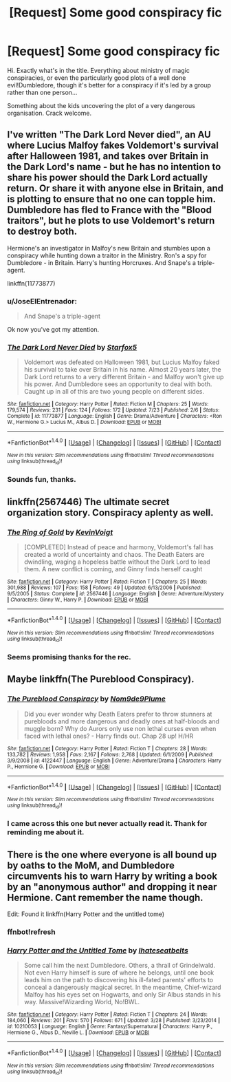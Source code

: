 #+TITLE: [Request] Some good conspiracy fic

* [Request] Some good conspiracy fic
:PROPERTIES:
:Author: AnIndividualist
:Score: 8
:DateUnix: 1470852806.0
:DateShort: 2016-Aug-10
:FlairText: Request
:END:
Hi. Exactly what's in the title. Everything about ministry of magic conspiracies, or even the particularly good plots of a well done evil!Dumbledore, though it's better for a conspiracy if it's led by a group rather than one person...

Something about the kids uncovering the plot of a very dangerous organisation. Crack welcome.


** I've written "The Dark Lord Never died", an AU where Lucius Malfoy fakes Voldemort's survival after Halloween 1981, and takes over Britain in the Dark Lord's name - but he has no intention to share his power should the Dark Lord actually return. Or share it with anyone else in Britain, and is plotting to ensure that no one can topple him. Dumbledore has fled to France with the "Blood traitors", but he plots to use Voldemort's return to destroy both.

Hermione's an investigator in Malfoy's new Britain and stumbles upon a conspiracy while hunting down a traitor in the Ministry. Ron's a spy for Dumbledore - in Britain. Harry's hunting Horcruxes. And Snape's a triple-agent.

linkffn(11773877)
:PROPERTIES:
:Author: Starfox5
:Score: 9
:DateUnix: 1470872450.0
:DateShort: 2016-Aug-11
:END:

*** u/JoseElEntrenador:
#+begin_quote
  And Snape's a triple-agent
#+end_quote

Ok now you've got my attention.
:PROPERTIES:
:Author: JoseElEntrenador
:Score: 3
:DateUnix: 1470937370.0
:DateShort: 2016-Aug-11
:END:


*** [[http://www.fanfiction.net/s/11773877/1/][*/The Dark Lord Never Died/*]] by [[https://www.fanfiction.net/u/2548648/Starfox5][/Starfox5/]]

#+begin_quote
  Voldemort was defeated on Halloween 1981, but Lucius Malfoy faked his survival to take over Britain in his name. Almost 20 years later, the Dark Lord returns to a very different Britain - and Malfoy won't give up his power. And Dumbledore sees an opportunity to deal with both. Caught up in all of this are two young people on different sides.
#+end_quote

^{/Site/: [[http://www.fanfiction.net/][fanfiction.net]] *|* /Category/: Harry Potter *|* /Rated/: Fiction M *|* /Chapters/: 25 *|* /Words/: 179,574 *|* /Reviews/: 231 *|* /Favs/: 124 *|* /Follows/: 172 *|* /Updated/: 7/23 *|* /Published/: 2/6 *|* /Status/: Complete *|* /id/: 11773877 *|* /Language/: English *|* /Genre/: Drama/Adventure *|* /Characters/: <Ron W., Hermione G.> Lucius M., Albus D. *|* /Download/: [[http://www.ff2ebook.com/old/ffn-bot/index.php?id=11773877&source=ff&filetype=epub][EPUB]] or [[http://www.ff2ebook.com/old/ffn-bot/index.php?id=11773877&source=ff&filetype=mobi][MOBI]]}

--------------

*FanfictionBot*^{1.4.0} *|* [[[https://github.com/tusing/reddit-ffn-bot/wiki/Usage][Usage]]] | [[[https://github.com/tusing/reddit-ffn-bot/wiki/Changelog][Changelog]]] | [[[https://github.com/tusing/reddit-ffn-bot/issues/][Issues]]] | [[[https://github.com/tusing/reddit-ffn-bot/][GitHub]]] | [[[https://www.reddit.com/message/compose?to=tusing][Contact]]]

^{/New in this version: Slim recommendations using/ ffnbot!slim! /Thread recommendations using/ linksub(thread_id)!}
:PROPERTIES:
:Author: FanfictionBot
:Score: 1
:DateUnix: 1470872477.0
:DateShort: 2016-Aug-11
:END:


*** Sounds fun, thanks.
:PROPERTIES:
:Author: AnIndividualist
:Score: 1
:DateUnix: 1470911731.0
:DateShort: 2016-Aug-11
:END:


** linkffn(2567446) The ultimate secret organization story. Conspiracy aplenty as well.
:PROPERTIES:
:Author: Lord_Anarchy
:Score: 3
:DateUnix: 1470853252.0
:DateShort: 2016-Aug-10
:END:

*** [[http://www.fanfiction.net/s/2567446/1/][*/The Ring of Gold/*]] by [[https://www.fanfiction.net/u/739771/KevinVoigt][/KevinVoigt/]]

#+begin_quote
  [COMPLETED] Instead of peace and harmony, Voldemort's fall has created a world of uncertainty and chaos. The Death Eaters are dwindling, waging a hopeless battle without the Dark Lord to lead them. A new conflict is coming, and Ginny finds herself caught
#+end_quote

^{/Site/: [[http://www.fanfiction.net/][fanfiction.net]] *|* /Category/: Harry Potter *|* /Rated/: Fiction T *|* /Chapters/: 25 *|* /Words/: 301,988 *|* /Reviews/: 107 *|* /Favs/: 158 *|* /Follows/: 49 *|* /Updated/: 6/13/2006 *|* /Published/: 9/5/2005 *|* /Status/: Complete *|* /id/: 2567446 *|* /Language/: English *|* /Genre/: Adventure/Mystery *|* /Characters/: Ginny W., Harry P. *|* /Download/: [[http://www.ff2ebook.com/old/ffn-bot/index.php?id=2567446&source=ff&filetype=epub][EPUB]] or [[http://www.ff2ebook.com/old/ffn-bot/index.php?id=2567446&source=ff&filetype=mobi][MOBI]]}

--------------

*FanfictionBot*^{1.4.0} *|* [[[https://github.com/tusing/reddit-ffn-bot/wiki/Usage][Usage]]] | [[[https://github.com/tusing/reddit-ffn-bot/wiki/Changelog][Changelog]]] | [[[https://github.com/tusing/reddit-ffn-bot/issues/][Issues]]] | [[[https://github.com/tusing/reddit-ffn-bot/][GitHub]]] | [[[https://www.reddit.com/message/compose?to=tusing][Contact]]]

^{/New in this version: Slim recommendations using/ ffnbot!slim! /Thread recommendations using/ linksub(thread_id)!}
:PROPERTIES:
:Author: FanfictionBot
:Score: 1
:DateUnix: 1470853281.0
:DateShort: 2016-Aug-10
:END:


*** Seems promising thanks for the rec.
:PROPERTIES:
:Author: AnIndividualist
:Score: 1
:DateUnix: 1470853885.0
:DateShort: 2016-Aug-10
:END:


** Maybe linkffn(The Pureblood Conspiracy).
:PROPERTIES:
:Score: 2
:DateUnix: 1470880294.0
:DateShort: 2016-Aug-11
:END:

*** [[http://www.fanfiction.net/s/4122447/1/][*/The Pureblood Conspiracy/*]] by [[https://www.fanfiction.net/u/1490369/Nom9de9Plume][/Nom9de9Plume/]]

#+begin_quote
  Did you ever wonder why Death Eaters prefer to throw stunners at purebloods and more dangerous and deadly ones at half-bloods and muggle born? Why do Aurors only use non lethal curses even when faced with lethal ones? - Harry finds out. Chap 28 up! H/HR
#+end_quote

^{/Site/: [[http://www.fanfiction.net/][fanfiction.net]] *|* /Category/: Harry Potter *|* /Rated/: Fiction T *|* /Chapters/: 28 *|* /Words/: 133,782 *|* /Reviews/: 1,958 *|* /Favs/: 2,167 *|* /Follows/: 2,768 *|* /Updated/: 6/1/2009 *|* /Published/: 3/9/2008 *|* /id/: 4122447 *|* /Language/: English *|* /Genre/: Adventure/Drama *|* /Characters/: Harry P., Hermione G. *|* /Download/: [[http://www.ff2ebook.com/old/ffn-bot/index.php?id=4122447&source=ff&filetype=epub][EPUB]] or [[http://www.ff2ebook.com/old/ffn-bot/index.php?id=4122447&source=ff&filetype=mobi][MOBI]]}

--------------

*FanfictionBot*^{1.4.0} *|* [[[https://github.com/tusing/reddit-ffn-bot/wiki/Usage][Usage]]] | [[[https://github.com/tusing/reddit-ffn-bot/wiki/Changelog][Changelog]]] | [[[https://github.com/tusing/reddit-ffn-bot/issues/][Issues]]] | [[[https://github.com/tusing/reddit-ffn-bot/][GitHub]]] | [[[https://www.reddit.com/message/compose?to=tusing][Contact]]]

^{/New in this version: Slim recommendations using/ ffnbot!slim! /Thread recommendations using/ linksub(thread_id)!}
:PROPERTIES:
:Author: FanfictionBot
:Score: 1
:DateUnix: 1470880306.0
:DateShort: 2016-Aug-11
:END:


*** I came across this one but never actually read it. Thank for reminding me about it.
:PROPERTIES:
:Author: AnIndividualist
:Score: 1
:DateUnix: 1470911803.0
:DateShort: 2016-Aug-11
:END:


** There is the one where everyone is all bound up by oaths to the MoM, and Dumbledore circumvents his to warn Harry by writing a book by an "anonymous author" and dropping it near Hermione. Cant remember the name though.

Edit: Found it linkffn(Harry Potter and the untitled tome)
:PROPERTIES:
:Author: aetherphysicist
:Score: 1
:DateUnix: 1470947236.0
:DateShort: 2016-Aug-12
:END:

*** ffnbot!refresh
:PROPERTIES:
:Author: aetherphysicist
:Score: 1
:DateUnix: 1470950556.0
:DateShort: 2016-Aug-12
:END:


*** [[http://www.fanfiction.net/s/10210053/1/][*/Harry Potter and the Untitled Tome/*]] by [[https://www.fanfiction.net/u/5608530/Ihateseatbelts][/Ihateseatbelts/]]

#+begin_quote
  Some call him the next Dumbledore. Others, a thrall of Grindelwald. Not even Harry himself is sure of where he belongs, until one book leads him on the path to discovering his ill-fated parents' efforts to conceal a dangerously magical secret. In the meantime, Chief-wizard Malfoy has his eyes set on Hogwarts, and only Sir Albus stands in his way. Massive!Wizarding World, No!BWL.
#+end_quote

^{/Site/: [[http://www.fanfiction.net/][fanfiction.net]] *|* /Category/: Harry Potter *|* /Rated/: Fiction T *|* /Chapters/: 24 *|* /Words/: 184,060 *|* /Reviews/: 201 *|* /Favs/: 570 *|* /Follows/: 671 *|* /Updated/: 3/28 *|* /Published/: 3/23/2014 *|* /id/: 10210053 *|* /Language/: English *|* /Genre/: Fantasy/Supernatural *|* /Characters/: Harry P., Hermione G., Albus D., Neville L. *|* /Download/: [[http://www.ff2ebook.com/old/ffn-bot/index.php?id=10210053&source=ff&filetype=epub][EPUB]] or [[http://www.ff2ebook.com/old/ffn-bot/index.php?id=10210053&source=ff&filetype=mobi][MOBI]]}

--------------

*FanfictionBot*^{1.4.0} *|* [[[https://github.com/tusing/reddit-ffn-bot/wiki/Usage][Usage]]] | [[[https://github.com/tusing/reddit-ffn-bot/wiki/Changelog][Changelog]]] | [[[https://github.com/tusing/reddit-ffn-bot/issues/][Issues]]] | [[[https://github.com/tusing/reddit-ffn-bot/][GitHub]]] | [[[https://www.reddit.com/message/compose?to=tusing][Contact]]]

^{/New in this version: Slim recommendations using/ ffnbot!slim! /Thread recommendations using/ linksub(thread_id)!}
:PROPERTIES:
:Author: FanfictionBot
:Score: 1
:DateUnix: 1470950583.0
:DateShort: 2016-Aug-12
:END:
